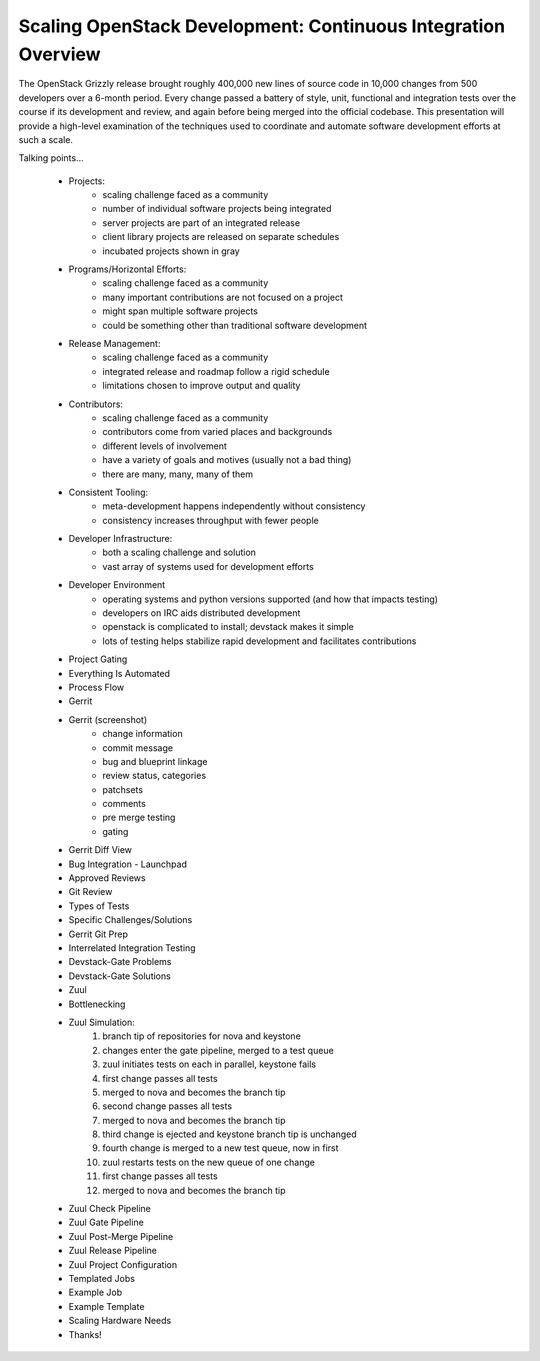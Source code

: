 Scaling OpenStack Development: Continuous Integration Overview
==============================================================

The OpenStack Grizzly release brought roughly 400,000 new lines of
source code in 10,000 changes from 500 developers over a 6-month period.
Every change passed a battery of style, unit, functional and integration
tests over the course if its development and review, and again before
being merged into the official codebase. This presentation will provide
a high-level examination of the techniques used to coordinate and
automate software development efforts at such a scale.

Talking points...

    * Projects:
        - scaling challenge faced as a community
        - number of individual software projects being integrated
        - server projects are part of an integrated release
        - client library projects are released on separate schedules
        - incubated projects shown in gray
    * Programs/Horizontal Efforts:
        - scaling challenge faced as a community
        - many important contributions are not focused on a project
        - might span multiple software projects
        - could be something other than traditional software development
    * Release Management:
        - scaling challenge faced as a community
        - integrated release and roadmap follow a rigid schedule
        - limitations chosen to improve output and quality
    * Contributors:
        - scaling challenge faced as a community
        - contributors come from varied places and backgrounds
        - different levels of involvement
        - have a variety of goals and motives (usually not a bad thing)
        - there are many, many, many of them
    * Consistent Tooling:
        - meta-development happens independently without consistency
        - consistency increases throughput with fewer people
    * Developer Infrastructure:
        - both a scaling challenge and solution
        - vast array of systems used for development efforts
    * Developer Environment
        - operating systems and python versions supported (and how that
          impacts testing)
        - developers on IRC aids distributed development
        - openstack is complicated to install; devstack makes it simple
        - lots of testing helps stabilize rapid development and
          facilitates contributions
    * Project Gating
    * Everything Is Automated
    * Process Flow
    * Gerrit
    * Gerrit (screenshot)
        - change information
        - commit message
        - bug and blueprint linkage
        - review status, categories
        - patchsets
        - comments
        - pre merge testing
        - gating
    * Gerrit Diff View
    * Bug Integration - Launchpad
    * Approved Reviews
    * Git Review
    * Types of Tests
    * Specific Challenges/Solutions
    * Gerrit Git Prep
    * Interrelated Integration Testing
    * Devstack-Gate Problems
    * Devstack-Gate Solutions
    * Zuul
    * Bottlenecking
    * Zuul Simulation:
        1. branch tip of repositories for nova and keystone
        2. changes enter the gate pipeline, merged to a test queue
        3. zuul initiates tests on each in parallel, keystone fails
        4. first change passes all tests
        5. merged to nova and becomes the branch tip
        6. second change passes all tests
        7. merged to nova and becomes the branch tip
        8. third change is ejected and keystone branch tip is unchanged
        9. fourth change is merged to a new test queue, now in first
        10. zuul restarts tests on the new queue of one change
        11. first change passes all tests
        12. merged to nova and becomes the branch tip
    * Zuul Check Pipeline
    * Zuul Gate Pipeline
    * Zuul Post-Merge Pipeline
    * Zuul Release Pipeline
    * Zuul Project Configuration
    * Templated Jobs
    * Example Job
    * Example Template
    * Scaling Hardware Needs
    * Thanks!
